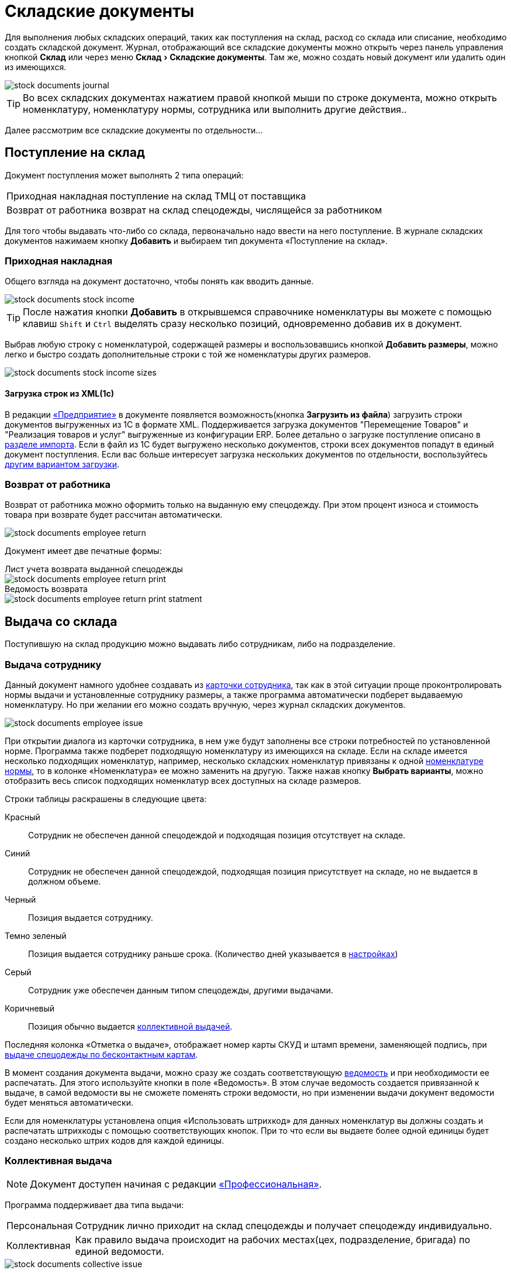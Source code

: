 [#stock-documents]
= Складские документы
:experimental:

Для выполнения любых складских операций, таких как поступления на склад, расход со склада или списание, необходимо создать складской документ. Журнал, отображающий все складские документы можно открыть через панель управления кнопкой btn:[Склад] или через меню menu:Склад[Складские документы]. Там же, можно создать новый документ или удалить один из имеющихся.

image::stock-documents_journal.png[]

TIP: Во всех складских документах нажатием правой кнопкой мыши по строке документа, можно открыть номенклатуру, номенклатуру нормы, сотрудника или выполнить другие действия..

Далее рассмотрим все складские документы по отдельности...

== Поступление на склад

Документ поступления может выполнять 2 типа операций: 
[horizontal]
Приходная накладная:: поступление на склад ТМЦ от поставщика
Возврат от работника:: возврат на склад спецодежды, числящейся за работником

Для того чтобы выдавать что-либо со склада, первоначально надо ввести на него поступление. В журнале складских документов нажимаем кнопку btn:[Добавить] и выбираем тип документа «Поступление на склад».

[#stock-income]
=== Приходная накладная

Общего взгляда на документ достаточно, чтобы понять как вводить данные.

image::stock-documents_stock-income.png[]

TIP: После нажатия кнопки btn:[Добавить] в открывшемся справочнике номенклатуры вы можете с помощью клавиш kbd:[Shift] и kbd:[Ctrl] выделять сразу несколько позиций, одновременно добавив их в документ.

Выбрав любую строку с номенклатурой, содержащей размеры и воспользовавшись кнопкой btn:[Добавить размеры], можно легко и быстро создать дополнительные строки с той же номенклатуры других размеров.

image::stock-documents_stock-income_sizes.png[]

[#stock-income-load]
==== Загрузка строк из XML(1c)

В редакции https://workwear.qsolution.ru/stoimost/[«Предприятие»] в документе появляется возможность(кнопка btn:[Загрузить из файла]) загрузить строки документов выгруженных из 1С в формате XML. Поддерживается загрузка документов "Перемещение Товаров" и "Реализация товаров и услуг" выгруженные из конфигурации ERP. Более детально о загрузке поступление описано в <<import.adoc#import-stock-incomes,разделе импорта>>. Если в файл из 1С будет выгружено несколько документов, строки всех документов попадут в единый документ поступления. Если вас больше интересует загрузка нескольких документов по отдельности, воспользуйтесь <<import.adoc#import-stock-incomes,другим вариантом загрузки>>.

[#employee-return]
=== Возврат от работника

Возврат от работника можно оформить только на выданную ему спецодежду. При этом процент износа и стоимость товара при возврате будет рассчитан автоматически.  

image::stock-documents_employee-return.png[]

Документ имеет две печатные формы:

.Лист учета возврата выданной спецодежды
****
image::stock-documents_employee-return_print.png[]
****

.Ведомость возврата
****
image::stock-documents_employee-return_print-statment.png[]
****

== Выдача со склада

Поступившую на склад продукцию можно выдавать либо сотрудникам, либо на подразделение.

[#employee-issue]
=== Выдача сотруднику

Данный документ намного удобнее создавать из <<employees.adoc#issue-siz,карточки сотрудника>>, так как в этой ситуации проще проконтролировать нормы выдачи и установленные сотруднику размеры, а также программа автоматически подберет выдаваемую номенклатуру. Но при желании его можно создать вручную, через журнал складских документов.

image::stock-documents_employee-issue.png[]

При открытии диалога из карточки сотрудника, в нем уже будут заполнены все строки потребностей по установленной норме. Программа также подберет подходящую номенклатуру из имеющихся на складе. Если на складе имеется несколько подходящих номенклатур, например, несколько складских номенклатур привязаны к одной <<regulations.adoc#protection-tools,номенклатуре нормы>>, то в колонке «Номенклатура» ее можно заменить на другую. Также нажав кнопку btn:[Выбрать варианты], можно отобразить весь список подходящих номенклатур всех доступных на складе размеров.

Строки таблицы раскрашены в следующие цвета:

Красный:: Сотрудник не обеспечен данной спецодеждой и подходящая позиция отсутствует на складе.
Синий:: Сотрудник не обеспечен данной спецодеждой, подходящая позиция присутствует на складе, но не выдается в должном объеме.
Черный:: Позиция выдается сотруднику.
Темно зеленый:: Позиция выдается сотруднику раньше срока. (Количество дней указывается в <<settings.adoc#accounting-settings,настройках>>)
Серый:: Сотрудник уже обеспечен данным типом спецодежды, другими выдачами.
Коричневый:: Позиция обычно выдается <<#collective-issue,коллективной выдачей>>.

Последняя колонка «Отметка о выдаче», отображает номер карты СКУД и штамп времени, заменяющей подпись, при <<employees.adoc#identity-cards,выдаче спецодежды по бесконтактным картам>>.

В момент создания документа выдачи, можно сразу же создать соответствующую <<#issuance-sheet,ведомость>> и при необходимости ее распечатать. Для этого используйте кнопки в поле «Ведомость». В этом случае ведомость создается привязанной к выдаче, в самой ведомости вы не сможете поменять строки ведомости, но при изменении выдачи документ ведомости будет меняться автоматически.

Если для номенклатуры установлена опция «Использовать штрихкод» для данных номенклатур вы должны создать и распечатать штрихкоды с помощью соответствующих кнопок. При то что если вы выдаете более одной единицы будет создано несколько штрих кодов для каждой единицы.

[#collective-issue]
=== Коллективная выдача

NOTE: Документ доступен начиная с редакции https://workwear.qsolution.ru/stoimost/[«Профессиональная»].

Программа поддерживает два типа выдачи:

[horizontal]
Персональная:: Сотрудник лично приходит на склад спецодежды и получает спецодежду индивидуально.
Коллективная:: Как правило выдача происходит на рабочих местах(цех, подразделение, бригада) по единой ведомости.

image::stock-documents_collective-issue.png[]

btn:[Добавить]:: Позволяет добавить новые строки в документ. Можно заполнить выбрав несколько сотрудников в ручную, удобно выделив с помощью kbd:[Shift] или kbd:[Ctrl], так же можно добавить всех сотрудников подразделения, отдела или созданной заранее <<organization.adoc#employees-groups,группы>>. Варианты «Дополнительно всем» «Дополнительно выбранному сотруднику» позволяет добавить дополнительные строки всем сотрудникам или только выбранному. Перед добавлением строк появится диалог позволяющий выбрать добавляемые номенклатуры нормы, оценив сразу необходимое количество и количество имеющееся на складе.
image::stock-documents_collective-issue_add.png[]
btn:[Удалить]:: Позволяет удалить выделенную строку, все строки выбранного сотрудника или все строки с выбранной номенклатурой нормы.
btn:[Выбрать варианты]:: Позволяет заменить номенклатуру выдачи на другую, если на складе имеется несколько подходящих номенклатур. Позволяет заменить только для одной строки или для всех аналогичных строк в документе, например сразу заменить номенклатуру для всех ботинок. Обратите внимание подбор заменяет не только саму номенклатуру а целиком складскую позицию, то есть одновременно будут проставлены идентичные размеры, процент износа и собственник имущества.

К документу как и к обычной выдаче можно привязать ведомость и ее распечатать. Заполнив поле «Ответственный за передачу СИЗ» сотрудником который будет отвечать за выдачу спецодежды по коллективной ведомости на отдел, подразделение, бригаду. В этом случае в ведомости появится дополнительная подпись.

== Перемещение

NOTE: Документ доступен только в редакции https://workwear.qsolution.ru/stoimost/[«Предприятие»], так как при использовании только одного склада в нем отсутствует необходимость.

Документ позволяет переместить имущество со одного склада предприятия на другой. Склад отправитель и склад получатель являются обязательными для заполнения документа.

image::stock-documents_transfer.png[]

[#complectation]
== Комплектация

NOTE: Документ доступен начиная с редакции https://workwear.qsolution.ru/stoimost/[«Профессиональная»].

Документ «комплектация» позволяет производить различный манипуляции со складскими остатками. С помощью его можно: скомплектовать, разукомплектовать и исправить пересортицу на складе.

В табличку «Комплектующие» мы добавляем позиции которые будут потрачены со склада в результате внесения документа. В табличку «Результат» вносятся позиции которые будут добавлены на склад. Далее рассмотрим конкретные примеры использования документа: 

Скомплектовать складскую позицию:: Превратить из нескольких единиц продукции, одну. Например нам необходимо по норме выдать сотруднику костюм, а у нас на складе имеются 2 составляющие костюма, это куртка и брюки. В этом случае мы в левую часть диалога вносим 2-я позициями куртку и брюки, а в правую часть добавляем одну позицию костюма. Количество не обязательно должно равняться одной штуке.
Разукомплектовать складскую позицию:: Произвести обратное действие описанному выше. Из одной единицы продукции сделать несколько. Например разбить костюм на куртку и брюки. Для этого в левом окне указываем костюм, а в правое добавляем 2 позиции: куртка и брюки.
Пересортица:: Бываю ситуации что на складе в программе числится один размер продукции, а на складе фактически лежит другой. В этой ситуации можно произвести пересортицу, в левую табличку добавив номенклатуру того размера который числится по программе, а в правую табличку добавляем то количество и размер который фактически есть на складе.

image::stock-documents_complectation.png[]

Кнопка btn:[Добавить размеры] позволяет так же как в <<#stock-income,приходной накладной>> быстро создать дополнительные строки других размеров.

[#inspection]
== Переоценка

NOTE: Документ доступен начиная с редакции https://workwear.qsolution.ru/stoimost/[«Профессиональная»].

Документ предназначен для досрочного списания или продления срока службы выданной спецодежды. При этом, в отличии от <<#writeoff,документа списания>>, в документе переоценки можно указать новый процент износа и вручную задать новый срок носки.

image::stock-documents_inspection.png[]

Если установлена галочка «Списать», то спецодежда будет досрочно списана датой документа. Если галочка не установлена, то необходимо установить дату до которой продлевается срок носки.

.Печатная форма документа переоценки
****
image::stock-documents_inspection_print.png[]
****

[#writeoff]
== Списание

Документ списания позволяет списывать спецодежду из 2-х источников:
[horizontal]
Со склада:: Напрямую со склада
С сотрудника:: Списывает выданное сотруднику без возврата на склад

image::stock-documents_writeoff.png[]

TIP: В одном документе можно одновременно списывать товары из разных источников. Но мы рекомендуем на каждое списание создавать отдельный документ.

.Печатная форма документа списания
****
image::stock-documents_writeoff_print.png[]
****

[#issuance-sheet]
== Ведомость на выдачу

Ведомость на выдачу реализована отдельным документом, сама по себе она не проводит никаких складских операций, по сути она позволяет только распечатать форму МБ-7 c необходимыми данными. Ведомости могут быть заполненными вручную или быть привязанными к документам <<#employee-issue,выдачи сотруднику>> и <<#collective-issue,коллективной выдачи>>. Привязанные к документу ведомости создаются только из документов выдачи.

image::stock-documents_issuance-sheet.png[]

Создать заполненную вручную ведомость можно через журнал menu:Склад[Ведомости на выдачу]. Строки такой ведомости можно сформировать автоматически, кнопка btn:[Заполнить...]. Имеются два режима заполнения:

По выданному:: Заполняется на основании уже выданной спецодежды за определенный период времени, указанный в панели заполнения сотрудника. Например, когда вы выполняли выдачу сотрудникам спецодежды какое-то время, после этого хотите сформировать единую ведомость за период выдачи по всем сотрудникам.
По потребности:: Этот способ позволяет сформировать ведомость до фактического получения. Например, вы хотите сформировать единую ведомость на всех сотрудников, которые будут получать спецодежду на следующей неделе.

[#issuance-sheet-print]
=== Печатные формы ведомости

Ведомость на выдачу можно распечатать как из диалога самой ведомости так и из документа выдачи.

Основная печатная форма ведомости «Типовая межотраслевая форма МБ-7», ее можно распечатать в двух вариантах с книжной и альбомной ориентацией.

.Типовая межотраслевая форма МБ-7
****
image::stock-documents_issuance-sheet_print.png[]
****

По умолчанию в ведомости ФИО и табельный номер сотрудника отображаются только в первой строке, но можно настроить отображение этих данных в каждой строке. Для этого в <<settings.adoc#accounting-settings,настройках учета>> нужно снять галочку «Сворачивать дублирующуюся информацию в ведомости».

Вторая печатная форма любого документа выдачи это задание на сборку или «Сборочный лист». Эта печатная форма отражает суммарное количество по каждой уникальной складской позиции.

.Сборочный лист
****
image::stock-documents_issuance-sheet_print-task.png[]
****

